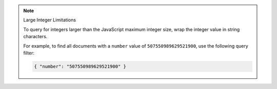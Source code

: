 .. note:: Large Integer Limitations

    To query for integers larger than the JavaScript maximum integer size,
    wrap the integer value in string characters.

    For example, to find all documents with a ``number`` value of ``507550989629521900``, use
    the following query filter:

    .. code-block:: javascript

        { "number": "507550989629521900" }